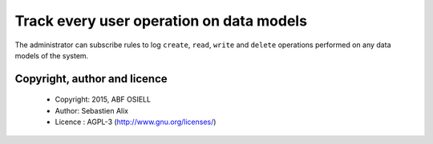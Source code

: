 Track every user operation on data models
=========================================

The administrator can subscribe rules to log ``create``, ``read``, ``write``
and ``delete`` operations performed on any data models of the system.

Copyright, author and licence
-----------------------------
    * Copyright: 2015, ABF OSIELL
    * Author: Sebastien Alix
    * Licence : AGPL-3 (http://www.gnu.org/licenses/)
